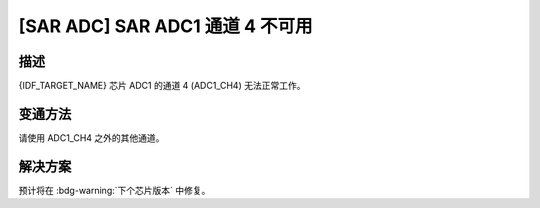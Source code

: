 [SAR ADC] SAR ADC1 通道 4 不可用
~~~~~~~~~~~~~~~~~~~~~~~~~~~~~~~~~

.. only:: esp32h2

   .. tags::
      
      v0.0, v0.1

描述
^^^^

{IDF_TARGET_NAME} 芯片 ADC1 的通道 4 (ADC1_CH4) 无法正常工作。

变通方法
^^^^^^^^

请使用 ADC1_CH4 之外的其他通道。

解决方案
^^^^^^^^

预计将在 :bdg-warning:`下个芯片版本` 中修复。